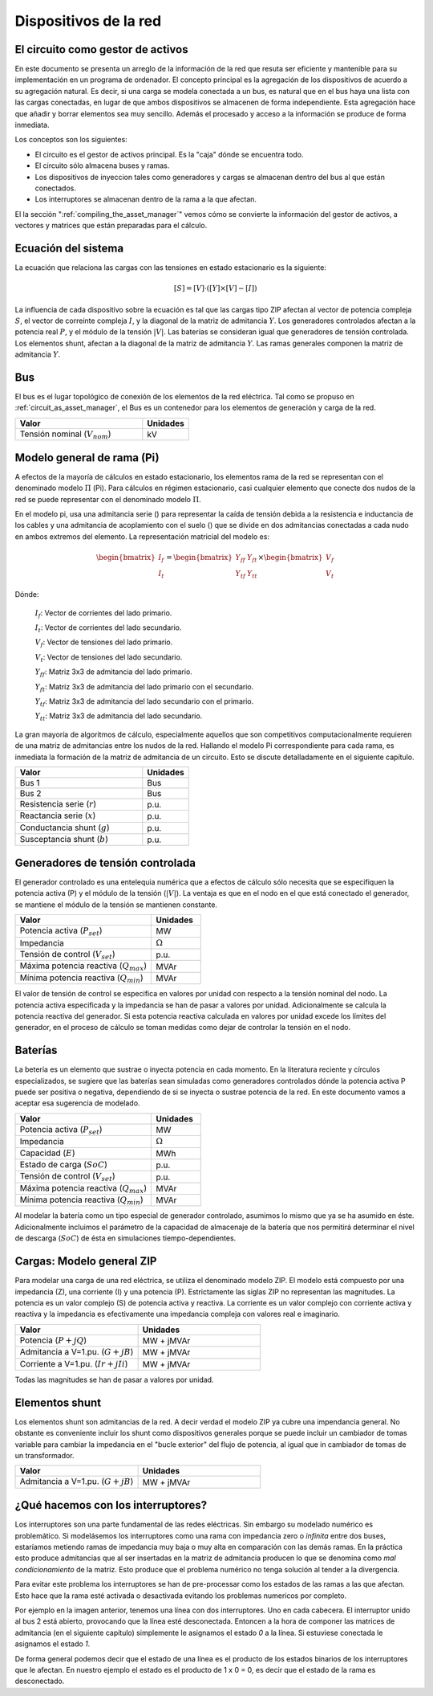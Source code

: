 Dispositivos de la red
================================


.. _circuit_as_asset_manager:

El circuito como gestor de activos
-------------------------------------------------

En este documento se presenta un arreglo de la información de la red que resuta ser eficiente y mantenible para su
implementación en un programa de ordenador. El concepto principal es la agregación de los dispositivos de acuerdo
a su agregación natural. Es decir, si una carga se modela conectada a un bus, es natural que en el bus haya una lista
con las cargas conectadas, en lugar de que ambos dispositivos se almacenen de forma independiente. Esta agregación
hace que añadir y borrar elementos sea muy sencillo. Además el procesado y acceso a la información se produce de
forma inmediata.

Los conceptos son los siguientes:

- El circuito es el gestor de activos principal. Es la "caja" dónde se encuentra todo.

- El circuito sólo almacena buses y ramas.

- Los dispositivos de inyeccion tales como generadores y cargas se almacenan dentro del bus al que están conectados.

- Los interruptores se almacenan dentro de la rama a la que afectan.

.. image:: images/assets_diagram.png
   :height: 500px

El la sección ":ref:`compiling_the_asset_manager`" vemos cómo se convierte la información del gestor de activos, a
vectores y matrices que están preparadas para el cálculo.


.. _system_equation:

Ecuación del sistema
-----------------------------------------
La ecuación que relaciona las cargas con las tensiones en estado estacionario es la siguiente:

.. math::

    [S] = [V] \cdot \left( [Y] \times [V] - [I] \right)

La influencia de cada dispositivo sobre la ecuación es tal que las cargas tipo ZIP afectan al vector de potencia
compleja :math:`S`, el vector de correinte compleja :math:`I`, y la diagonal de la matriz de admitancia :math:`Y`.
Los generadores controlados afectan a la potencia real :math:`P`, y el módulo de la tensión :math:`|V|`.
Las baterías se consideran igual que generadores de tensión controlada. Los elementos shunt, afectan a la diagonal
de la matriz de admitancia :math:`Y`. Las ramas generales componen la matriz de admitancia :math:`Y`.


.. image:: images/CircuitEquation.png
   :height: 400px



Bus
---------

El bus es el lugar topológico de conexión de los elementos de la red eléctrica. Tal como se propuso en
:ref:`circuit_as_asset_manager`, el Bus es un contenedor para los elementos de generación y carga de la red.

.. list-table::
   :widths: 55 20
   :header-rows: 1

   * - Valor
     - Unidades

   * - Tensión nominal (:math:`V_{nom}`)
     - kV


.. _pi_model:

Modelo general de rama  (Pi)
-----------------------------------------

A efectos de la mayoría de cálculos en estado estacionario, los elementos rama de la red se representan con el
denominado modelo :math:`\Pi` (Pi). Para cálculos en régimen estacionario, casi cualquier elemento que conecte dos
nudos de la red se puede representar con el denominado modelo :math:`\Pi`.


.. image:: images/BranchModel.png

En el modelo pi, usa una admitancia serie () para representar la caída de tensión debida a la resistencia e
inductancia de los cables y una admitancia de acoplamiento con el suelo () que se divide en dos admitancias
conectadas a cada nudo en ambos extremos del elemento.
La representación matricial del modelo es:

.. math::

    \begin{bmatrix}
    I_f\\
    I_t
    \end{bmatrix}
    =\begin{bmatrix}
    Y_{ff} & Y_{ft}\\
    Y_{tf} & Y_{tt}
    \end{bmatrix}
    \times
    \begin{bmatrix}
    V_f\\
    V_t
    \end{bmatrix}

Dónde:

    :math:`I_f`: Vector de corrientes del lado primario.

    :math:`I_t`: Vector de corrientes del lado secundario.

    :math:`V_f`: Vector de tensiones del lado primario.

    :math:`V_t`: Vector de tensiones del lado secundario.

    :math:`Y_{ff}`: Matriz 3x3 de admitancia del lado primario.

    :math:`Y_{ft}`: Matriz 3x3 de admitancia del lado primario con el secundario.

    :math:`Y_{tf}`: Matriz 3x3 de admitancia del lado secundario con el primario.

    :math:`Y_{tt}`: Matriz 3x3 de admitancia del lado secundario.

La gran mayoría de algoritmos de cálculo, especialmente aquellos que son competitivos computacionalmente requieren
de una matriz de admitancias entre los nudos de la red. Hallando el modelo Pi correspondiente para cada rama, es
inmediata la formación de la matriz de admitancia de un circuito. Esto se discute detalladamente en el siguiente
capítulo.

.. list-table::
   :widths: 55 20
   :header-rows: 1

   * - Valor
     - Unidades

   * - Bus 1
     - Bus

   * - Bus 2
     - Bus

   * - Resistencia serie (:math:`r`)
     - p.u.

   * - Reactancia serie (:math:`x`)
     - p.u.

   * - Conductancia shunt (:math:`g`)
     - p.u.

   * - Susceptancia shunt (:math:`b`)
     - p.u.


Generadores de tensión controlada
-----------------------------------------

El generador controlado es una entelequia numérica que a efectos de cálculo sólo necesita que se especifiquen la
potencia activa (P) y el módulo de la tensión (:math:`|V|`).
La ventaja es que en el nodo en el que está conectado el generador, se mantiene el módulo de la tensión se
mantienen constante.

.. list-table::
   :widths: 55 20
   :header-rows: 1

   * - Valor
     - Unidades

   * - Potencia activa  (:math:`P_{set}`)
     - MW

   * - Impedancia
     - :math:`\Omega`

   * - Tensión de control (:math:`V_{set}`)
     - p.u.

   * - Máxima potencia reactiva  (:math:`Q_{max}`)
     - MVAr

   * - Mínima potencia reactiva  (:math:`Q_{min}`)
     - MVAr


El valor de tensión de control se especifica en valores por unidad con respecto a la tensión nominal del nodo.
La potencia activa especificada y la impedancia se han de pasar a valores por unidad. Adicionalmente se calcula la
potencia reactiva del generador. Si esta potencia reactiva calculada en valores por unidad excede los límites del
generador, en el proceso de cálculo se toman medidas como dejar de controlar la tensión en el nodo.

Baterías
-----------------------------------------

La betería es un elemento que sustrae o inyecta potencia en cada momento. En la literatura reciente y círculos
especializados, se sugiere que las baterías sean simuladas como generadores controlados dónde la potencia activa
P puede ser positiva o negativa, dependiendo de si se inyecta o sustrae potencia de la red. En este documento vamos
a aceptar esa sugerencia de modelado.


.. list-table::
   :widths: 55 20
   :header-rows: 1

   * - Valor
     - Unidades

   * - Potencia activa  (:math:`P_{set}`)
     - MW

   * - Impedancia
     - :math:`\Omega`

   * - Capacidad  (:math:`E`)
     - MWh

   * - Estado de carga  (:math:`SoC`)
     - p.u.

   * - Tensión de control  (:math:`V_{set}`)
     - p.u.

   * - Máxima potencia reactiva  (:math:`Q_{max}`)
     - MVAr

   * - Mínima potencia reactiva  (:math:`Q_{min}`)
     - MVAr

Al modelar la batería como un tipo especial de generador controlado, asumimos lo mismo que ya se ha asumido en éste.
Adicionalmente incluimos el parámetro de la capacidad de almacenaje de la batería que nos permitirá determinar el
nivel de descarga (:math:`SoC`) de ésta en simulaciones tiempo-dependientes.


Cargas: Modelo general ZIP
-----------------------------------------

Para modelar una carga de una red eléctrica, se utiliza el denominado modelo ZIP. El modelo  está compuesto por una
impedancia (Z), una corriente (I) y una potencia (P). Estrictamente las siglas ZIP no representan las magnitudes.
La potencia es un valor complejo (S) de potencia activa y reactiva. La corriente es un valor complejo con corriente
activa y reactiva y la impedancia es efectivamente una impedancia compleja con valores real e imaginario.



.. list-table::
   :widths: 40 40
   :header-rows: 1

   * - Valor
     - Unidades

   * - Potencia (:math:`P + jQ`)
     - MW + jMVAr

   * - Admitancia a V=1.pu.  (:math:`G + jB`)
     - MW + jMVAr

   * - Corriente a V=1.pu.  (:math:`Ir + jIi`)
     - MW + jMVAr


Todas las magnitudes se han de pasar a valores por unidad.

Elementos shunt
-----------------------------------------

Los elementos shunt son admitancias de la red. A decir verdad el modelo ZIP ya cubre una impendancia general.
No obstante es conveniente incluir los shunt como dispositivos generales porque se puede incluir un cambiador de tomas
variable para cambiar la impedancia en el "bucle exterior" del flujo de potencia, al igual que in cambiador de tomas de
un transformador.

.. list-table::
   :widths: 40 40
   :header-rows: 1

   * - Valor
     - Unidades

   * - Admitancia a V=1.pu. (:math:`G + jB`)
     - MW + jMVAr


¿Qué hacemos con los interruptores?
-----------------------------------------

Los interruptores son una parte fundamental de las redes eléctricas. Sin embargo su modelado numérico
es problemático. Si modelásemos los interruptores como una rama con impedancia zero o *infinita* entre dos buses,
estaríamos metiendo ramas de impedancia muy baja o muy alta en comparación con las demás ramas. En la práctica esto
produce admitancias que al ser insertadas en la matriz de admitancia producen lo que se denomina como
*mal condicionamiento* de la matriz. Esto produce que el problema numérico no tenga solución al tender a la divergencia.

.. image:: images/branch_w_switches.png
   :height: 300px

Para evitar este problema los interruptores se han de pre-processar como los estados de las ramas a las que afectan.
Esto hace que la rama esté activada o desactivada evitando los problemas numericos por completo.

Por ejemplo en la imagen anterior, tenemos una línea con dos interruptores. Uno en cada cabecera. El interruptor unido
al bus 2 está abierto, provocando que la línea esté desconectada. Entoncen a la hora de componer las matrices de
admitancia (en el siguiente capítulo) simplemente le asignamos el estado *0* a la línea. Si estuviese conectada le
asignamos el estado *1*.

De forma general podemos decir que el estado de una línea es el producto de los estados binarios de los interruptores
que le afectan. En nuestro ejemplo el estado es el producto de 1 x 0 = 0, es decir que el estado de la rama es
desconectado.
